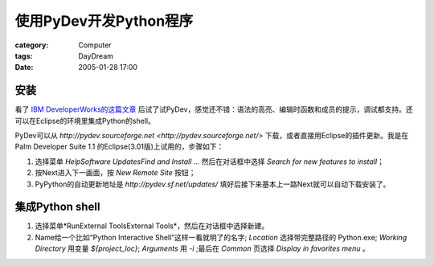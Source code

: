 ##################################
使用PyDev开发Python程序
##################################
:category: Computer
:tags: DayDream
:date: 2005-01-28 17:00



安装
=====

看了 `IBM DeveloperWorks的这篇文章 <http://www-128.ibm.com/developerworks/opensource/library/os-ecant/>`_ 后试了试PyDev，感觉还不错：语法的高亮、编辑时函数和成员的提示，调试都支持。还可以在Eclipse的环境里集成Python的shell。

PyDev可以从 `http://pydev.sourceforge.net <http://pydev.sourceforge.net/>` 下载，或者直接用Eclipse的插件更新。我是在 Palm Developer Suite 1.1 的Eclipse(3.01版)上试用的，步骤如下：

1. 选择菜单 `HelpSoftware UpdatesFind and Install ...` 然后在对话框中选择 `Search for new features to install`；

2. 按Next进入下一画面，按 `New Remote Site` 按钮；

3. PyPython的自动更新地址是 `http://pydev.sf.net/updates/` 填好后接下来基本上一路Next就可以自动下载安装了。

集成Python shell
================

1. 选择菜单*RunExternal ToolsExternal Tools*，然后在对话框中选择新建。

2. Name给一个比如“Python Interactive Shell”这样一看就明了的名字; `Location` 选择带完整路径的 Python.exe; `Working Directory` 用变量 `${project_loc}`; `Arguments` 用 `-i` ;最后在 `Common` 页选择 `Display in favorites menu` 。